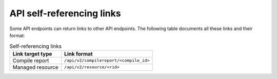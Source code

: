 API self-referencing links
==========================

Some API endpoints can return links to other API endpoints.
The following table documents all these links and their format:


.. list-table:: Self-referencing links
   :header-rows: 1

   * - Link target type
     - Link format
   * - Compile report
     - ``/api/v2/compilereport/<compile_id>``
   * - Managed resource
     - ``/api/v2/resource/<rid>``
